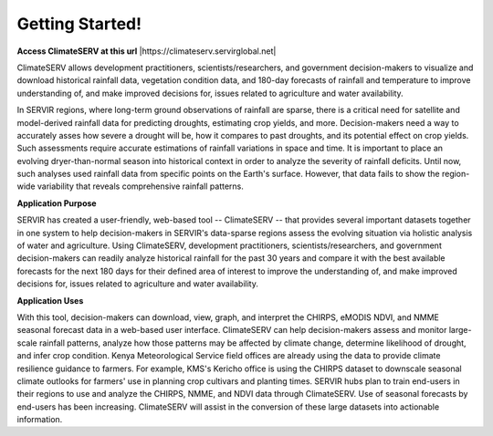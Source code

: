 Getting Started!
======================================


**Access ClimateSERV at this url** |https://climateserv.servirglobal.net|

.. |https://climateserv.servirglobal.net| raw:: html

    <a href="http://climateserv.servirglobal.net" target="_blank">https://climateserv.servirglobal.net</a>


ClimateSERV allows development practitioners, scientists/researchers, and government decision-makers to visualize and download historical rainfall data, vegetation condition data, and 180-day forecasts of rainfall and temperature to improve understanding of, and make improved decisions for, issues related to agriculture and water availability.

In SERVIR regions, where long-term ground observations of rainfall are sparse, there is a critical need for satellite and model-derived rainfall data for predicting droughts, estimating crop yields, and more. Decision-makers need a way to accurately asses how severe a drought will be, how it compares to past droughts, and its potential effect on crop yields. Such assessments require accurate estimations of rainfall variations in space and time. It is important to place an evolving dryer-than-normal season into historical context in order to analyze the severity of rainfall deficits. Until now, such analyses used rainfall data from specific points on the Earth's surface. However, that data fails to show the region-wide variability that reveals comprehensive rainfall patterns.

**Application Purpose**


SERVIR has created a user-friendly, web-based tool -- ClimateSERV -- that provides several important datasets together in one system to help decision-makers in SERVIR's data-sparse regions assess the evolving situation via holistic analysis of water and agriculture. Using ClimateSERV, development practitioners, scientists/researchers, and government decision-makers can readily analyze historical rainfall for the past 30 years and compare it with the best available forecasts for the next 180 days for their defined area of interest to improve the understanding of, and make improved decisions for, issues related to agriculture and water availability.

**Application Uses**


With this tool, decision-makers can download, view, graph, and interpret the CHIRPS, eMODIS NDVI, and NMME seasonal forecast data in a web-based user interface. ClimateSERV can help decision-makers assess and monitor large-scale rainfall patterns, analyze how those patterns may be affected by climate change, determine likelihood of drought, and infer crop condition. Kenya Meteorological Service field offices are already using the data to provide climate resilience guidance to farmers. For example, KMS's Kericho office is using the CHIRPS dataset to downscale seasonal climate outlooks for farmers' use in planning crop cultivars and planting times. SERVIR hubs plan to train end-users in their regions to use and analyze the CHIRPS, NMME, and NDVI data through ClimateSERV. Use of seasonal forecasts by end-users has been increasing. ClimateSERV will assist in the conversion of these large datasets into actionable information.

